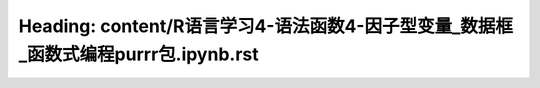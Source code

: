 Heading: content/R语言学习4-语法函数4-因子型变量_数据框_函数式编程purrr包.ipynb.rst
=============================================================
